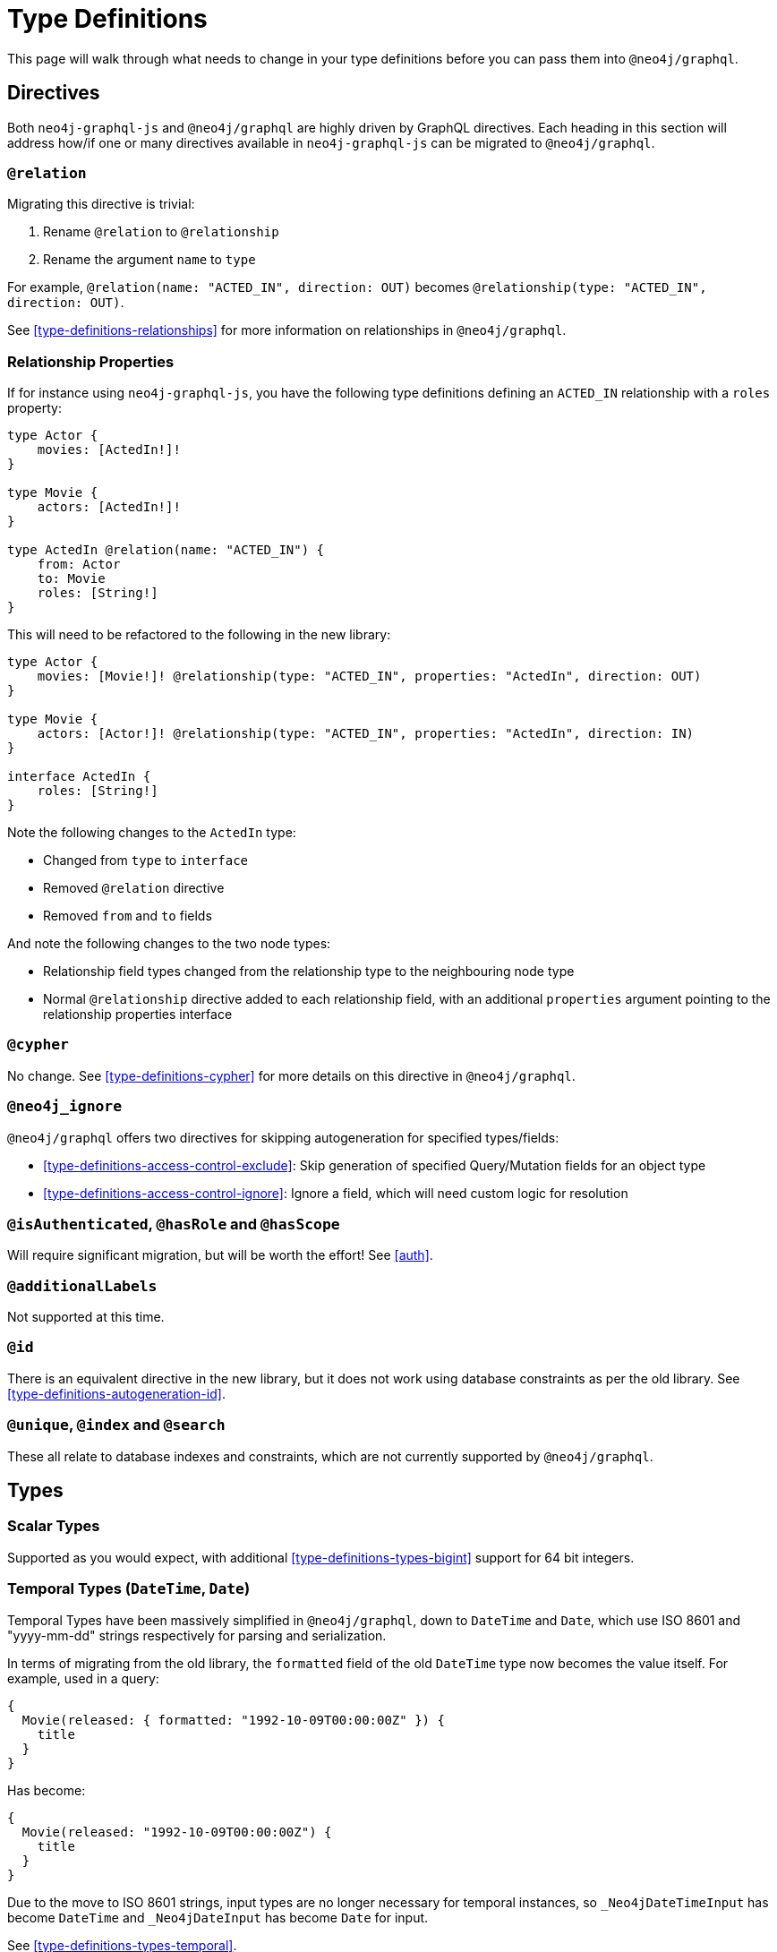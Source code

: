 [[migration-guide-type-definitions]]
= Type Definitions

This page will walk through what needs to change in your type definitions before you can pass them into `@neo4j/graphql`.

== Directives

Both `neo4j-graphql-js` and `@neo4j/graphql` are highly driven by GraphQL directives. Each heading in this section will address how/if one or many directives available in `neo4j-graphql-js` can be migrated to `@neo4j/graphql`.

=== `@relation`

Migrating this directive is trivial:

1. Rename `@relation` to `@relationship`
2. Rename the argument `name` to `type`

For example, `@relation(name: "ACTED_IN", direction: OUT)` becomes `@relationship(type: "ACTED_IN", direction: OUT)`.

See <<type-definitions-relationships>> for more information on relationships in `@neo4j/graphql`.

=== Relationship Properties

If for instance using `neo4j-graphql-js`, you have the following type definitions defining an `ACTED_IN` relationship with a `roles` property:

[source, graphql]
----
type Actor {
    movies: [ActedIn!]!
}

type Movie {
    actors: [ActedIn!]!
}

type ActedIn @relation(name: "ACTED_IN") {
    from: Actor
    to: Movie
    roles: [String!]
}
----

This will need to be refactored to the following in the new library:

[source, graphql]
----
type Actor {
    movies: [Movie!]! @relationship(type: "ACTED_IN", properties: "ActedIn", direction: OUT)
}

type Movie {
    actors: [Actor!]! @relationship(type: "ACTED_IN", properties: "ActedIn", direction: IN)
}

interface ActedIn {
    roles: [String!]
}
----

Note the following changes to the `ActedIn` type:

* Changed from `type` to `interface`
* Removed `@relation` directive
* Removed `from` and `to` fields

And note the following changes to the two node types:

* Relationship field types changed from the relationship type to the neighbouring node type
* Normal `@relationship` directive added to each relationship field, with an additional `properties` argument pointing to the relationship properties interface

=== `@cypher`

No change. See <<type-definitions-cypher>> for more details on this directive in `@neo4j/graphql`.

=== `@neo4j_ignore`

`@neo4j/graphql` offers two directives for skipping autogeneration for specified types/fields:

* <<type-definitions-access-control-exclude>>: Skip generation of specified Query/Mutation fields for an object type
* <<type-definitions-access-control-ignore>>: Ignore a field, which will need custom logic for resolution

=== `@isAuthenticated`, `@hasRole` and `@hasScope`

Will require significant migration, but will be worth the effort! See <<auth>>.

=== `@additionalLabels`

Not supported at this time.

=== `@id`

There is an equivalent directive in the new library, but it does not work using database constraints as per the old library. See <<type-definitions-autogeneration-id>>.

=== `@unique`, `@index` and `@search`

These all relate to database indexes and constraints, which are not currently supported by `@neo4j/graphql`.

== Types

=== Scalar Types

Supported as you would expect, with additional <<type-definitions-types-bigint>> support for 64 bit integers.

=== Temporal Types (`DateTime`, `Date`)

Temporal Types have been massively simplified in `@neo4j/graphql`, down to `DateTime` and `Date`, which use ISO 8601 and "yyyy-mm-dd" strings respectively for parsing and serialization.

In terms of migrating from the old library, the `formatted` field of the old `DateTime` type now becomes the value itself. For example, used in a query:

[source, graphql]
----
{
  Movie(released: { formatted: "1992-10-09T00:00:00Z" }) {
    title
  }
}
----

Has become:

[source, graphql]
----
{
  Movie(released: "1992-10-09T00:00:00Z") {
    title
  }
}
----

Due to the move to ISO 8601 strings, input types are no longer necessary for temporal instances, so `_Neo4jDateTimeInput` has become `DateTime` and `_Neo4jDateInput` has become `Date` for input.

See <<type-definitions-types-temporal>>.

=== Spatial Types

The single type in `neo4j-graphql-js`, `Point`, has been split out into two types:

* <<type-definitions-types-point>>
* <<type-definitions-types-cartesian-point>>

Correspondingly, `_Neo4jPointInput` has also been split out into two input types:

* `PointInput`
* `CartesianPointInput`

Using them in Queries and Mutations should feel remarkably similar.

=== Interface Types

Interface Types are not yet supported in `@neo4j/graphql`. `neo4j-graphql-js` leverages multiple labels for this purpose, which are not yet supported in the new library.

=== Union Types

Supported, queryable using inline fragments as per `neo4j-graphql-js`, but can also be created using Nested Mutations. See <<type-definitions-unions-and-interfaces-union-types>>.

== Fields

=== `_id`

An `_id` field exposing the underlying node ID is not included in each type by default in `@neo4j/graphql` like it was in `neo4j-graphql-js`. If you require this functionality (however, it should be noted that underlying node IDs should not be relied on because they can be reused), you can include a field definition such as in the following type definition:

[source, graphql]
----
type ExampleType {
  _id: ID! @cypher(statement: "RETURN ID(this)")
}
----
